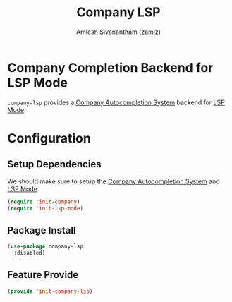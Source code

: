 :PROPERTIES:
:ID:       bdd614b0-e670-479f-9aeb-083faa38d204
:ROAM_REFS: https://github.com/tigersoldier/company-lsp
:END:
#+TITLE: Company LSP
#+AUTHOR: Amlesh Sivanantham (zamlz)
#+CREATED: [2021-06-08 Tue 23:49]
#+LAST_MODIFIED: [2021-10-14 Thu 17:05:37]
#+STARTUP: content
#+FILETAGS: :config:emacs:

* Company Completion Backend for LSP Mode
=company-lsp= provides a [[id:866f3d9a-d071-49cb-97f8-53ce0076df7a][Company Autocompletion System]] backend for [[id:034feb71-fa05-43cd-87a6-88bd22d27f23][LSP Mode]].

* Configuration
:PROPERTIES:
:header-args:emacs-lisp: :tangle ~/.config/emacs/lisp/init-company-lsp.el :comments both :mkdirp yes
:END:

** Setup Dependencies
We should make sure to setup the [[id:866f3d9a-d071-49cb-97f8-53ce0076df7a][Company Autocompletion System]] and [[id:034feb71-fa05-43cd-87a6-88bd22d27f23][LSP Mode]].

#+begin_src emacs-lisp
(require 'init-company)
(require 'init-lsp-mode)
#+end_src

** Package Install

#+begin_src emacs-lisp
(use-package company-lsp
  :disabled)
#+end_src

** Feature Provide

#+begin_src emacs-lisp
(provide 'init-company-lsp)
#+end_src
